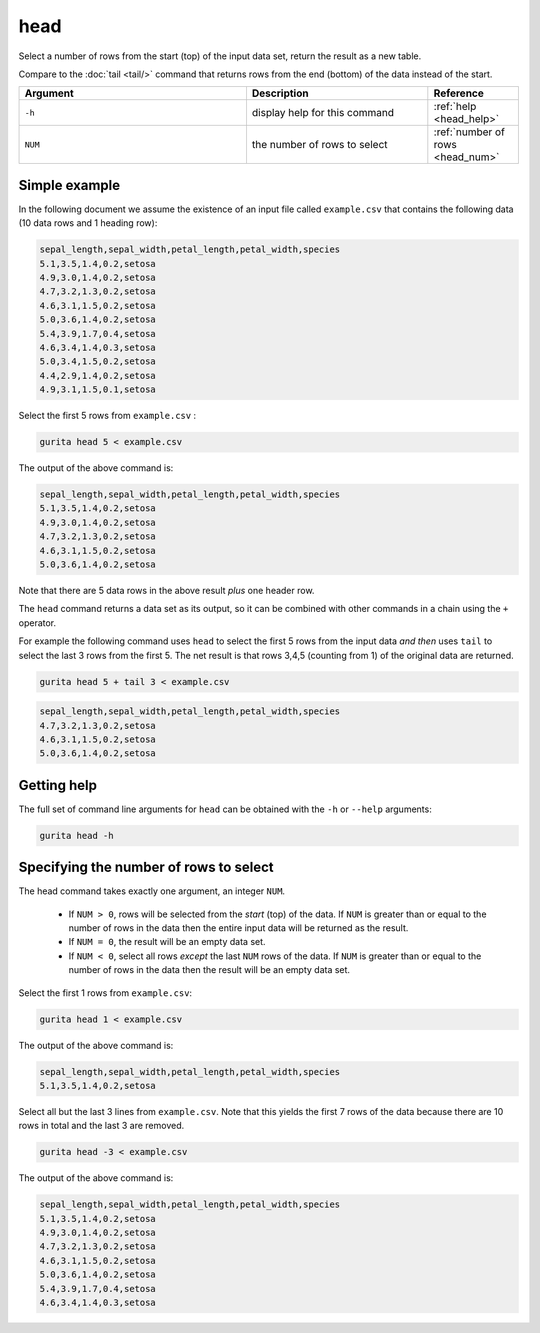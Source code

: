 .. _head:

head
====

Select a number of rows from the start (top) of the input data set, return the result as a new table.

Compare to the :doc:`tail <tail/>` command that returns rows from the end (bottom) of the data instead of the start.

.. list-table::
   :widths: 25 20 10
   :header-rows: 1
   :class: tight-table

   * - Argument
     - Description
     - Reference
   * - ``-h``
     - display help for this command
     - :ref:`help <head_help>`
   * - ``NUM``
     - the number of rows to select 
     - :ref:`number of rows <head_num>`


Simple example
--------------

In the following document we assume the existence of an input file called ``example.csv`` that contains the following data (10 data rows and 1 heading row):

.. code-block:: text 

    sepal_length,sepal_width,petal_length,petal_width,species
    5.1,3.5,1.4,0.2,setosa
    4.9,3.0,1.4,0.2,setosa
    4.7,3.2,1.3,0.2,setosa
    4.6,3.1,1.5,0.2,setosa
    5.0,3.6,1.4,0.2,setosa
    5.4,3.9,1.7,0.4,setosa
    4.6,3.4,1.4,0.3,setosa
    5.0,3.4,1.5,0.2,setosa
    4.4,2.9,1.4,0.2,setosa
    4.9,3.1,1.5,0.1,setosa

Select the first 5 rows from ``example.csv`` :

.. code-block:: text 

    gurita head 5 < example.csv 

The output of the above command is:

.. code-block:: text 

    sepal_length,sepal_width,petal_length,petal_width,species
    5.1,3.5,1.4,0.2,setosa
    4.9,3.0,1.4,0.2,setosa
    4.7,3.2,1.3,0.2,setosa
    4.6,3.1,1.5,0.2,setosa
    5.0,3.6,1.4,0.2,setosa

Note that there are 5 data rows in the above result *plus* one header row.

The ``head`` command returns a data set as its output, so it can be combined with other commands in a chain using the ``+`` operator.

For example the following command uses ``head`` to select the first 5 rows from the input data *and then* uses ``tail`` to select the last 3 rows from the first 5. The net result is that rows 3,4,5 (counting from 1) of the original data are returned.

.. code-block:: text

    gurita head 5 + tail 3 < example.csv

.. code-block:: text 

    sepal_length,sepal_width,petal_length,petal_width,species
    4.7,3.2,1.3,0.2,setosa
    4.6,3.1,1.5,0.2,setosa
    5.0,3.6,1.4,0.2,setosa

.. _head_help:

Getting help
------------

The full set of command line arguments for ``head`` can be obtained with the ``-h`` or ``--help``
arguments:

.. code-block:: text

    gurita head -h

.. _head_num:

Specifying the number of rows to select
---------------------------------------

The head command takes exactly one argument, an integer ``NUM``. 

 * If ``NUM > 0``, rows will be selected from the *start* (top) of the data. If ``NUM`` is greater than or equal to the number of rows in the data then the entire input data will be returned as the result.
 * If ``NUM = 0``, the result will be an empty data set.
 * If ``NUM < 0``, select all rows *except* the last ``NUM`` rows of the data. If ``NUM`` is greater than or equal to the number of rows in the data then the result will be an empty data set.

Select the first 1 rows from ``example.csv``:

.. code-block:: text 

    gurita head 1 < example.csv 

The output of the above command is:

.. code-block:: text 

    sepal_length,sepal_width,petal_length,petal_width,species
    5.1,3.5,1.4,0.2,setosa

Select all but the last 3 lines from ``example.csv``. Note that this yields the first 7 rows of the data because there are 10 rows in total and the last 3 are removed.

.. code-block:: text 

    gurita head -3 < example.csv 

The output of the above command is:

.. code-block:: text 

    sepal_length,sepal_width,petal_length,petal_width,species
    5.1,3.5,1.4,0.2,setosa
    4.9,3.0,1.4,0.2,setosa
    4.7,3.2,1.3,0.2,setosa
    4.6,3.1,1.5,0.2,setosa
    5.0,3.6,1.4,0.2,setosa
    5.4,3.9,1.7,0.4,setosa
    4.6,3.4,1.4,0.3,setosa
